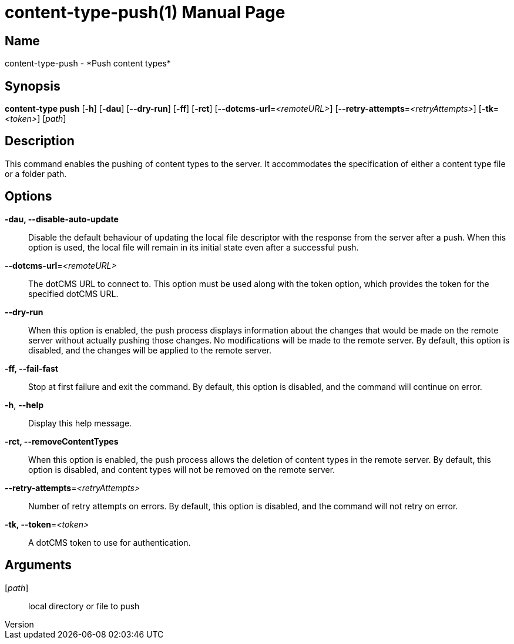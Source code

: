 // tag::picocli-generated-full-manpage[]
// tag::picocli-generated-man-section-header[]
:doctype: manpage
:revnumber: 
:manmanual: Content-type Manual
:mansource: 
:man-linkstyle: pass:[blue R < >]
= content-type-push(1)

// end::picocli-generated-man-section-header[]

// tag::picocli-generated-man-section-name[]
== Name

content-type-push - *Push content types*

// end::picocli-generated-man-section-name[]

// tag::picocli-generated-man-section-synopsis[]
== Synopsis

*content-type push* [*-h*] [*-dau*] [*--dry-run*] [*-ff*] [*-rct*]
                  [*--dotcms-url*=_<remoteURL>_] [*--retry-attempts*=_<retryAttempts>_]
                  [*-tk*=_<token>_] [_path_]

// end::picocli-generated-man-section-synopsis[]

// tag::picocli-generated-man-section-description[]
== Description

This command enables the pushing of content types to the server. It accommodates the specification of either a content type file or a folder path.


// end::picocli-generated-man-section-description[]

// tag::picocli-generated-man-section-options[]
== Options

*-dau, --disable-auto-update*::
  Disable the default behaviour of updating the local file descriptor with the response from the server after a push. When this option is used, the local file will remain in its initial state even after a successful push.

*--dotcms-url*=_<remoteURL>_::
  The dotCMS URL to connect to. This option must be used along with the token option, which provides the token for the specified dotCMS URL.

*--dry-run*::
  When this option is enabled, the push process displays information about the changes that would be made on the remote server without actually pushing those changes. No modifications will be made to the remote server. By default, this option is disabled, and the changes will be applied to the remote server.

*-ff, --fail-fast*::
  Stop at first failure and exit the command. By default, this option is disabled, and the command will continue on error.

*-h*, *--help*::
  Display this help message.

*-rct, --removeContentTypes*::
  When this option is enabled, the push process allows the deletion of content types in the remote server. By default, this option is disabled, and content types will not be removed on the remote server.

*--retry-attempts*=_<retryAttempts>_::
  Number of retry attempts on errors. By default, this option is disabled, and the command will not retry on error.

*-tk, --token*=_<token>_::
  A dotCMS token to use for authentication. 

// end::picocli-generated-man-section-options[]

// tag::picocli-generated-man-section-arguments[]
== Arguments

[_path_]::
  local directory or file to push

// end::picocli-generated-man-section-arguments[]

// tag::picocli-generated-man-section-commands[]
// end::picocli-generated-man-section-commands[]

// tag::picocli-generated-man-section-exit-status[]
// end::picocli-generated-man-section-exit-status[]

// tag::picocli-generated-man-section-footer[]
// end::picocli-generated-man-section-footer[]

// end::picocli-generated-full-manpage[]
